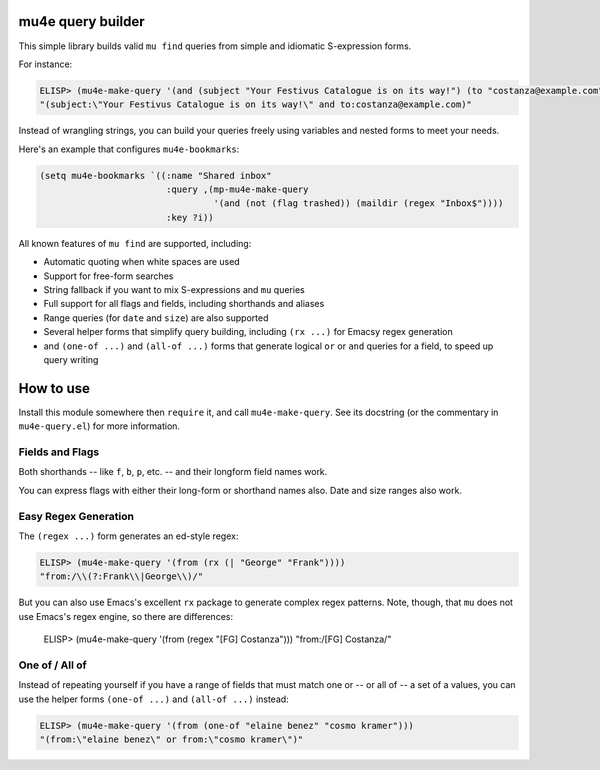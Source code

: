 ====================
 mu4e query builder
====================

This simple library builds valid ``mu find`` queries from simple and idiomatic S-expression forms.

For instance:

.. code-block:: common-lisp

   ELISP> (mu4e-make-query '(and (subject "Your Festivus Catalogue is on its way!") (to "costanza@example.com")))
   "(subject:\"Your Festivus Catalogue is on its way!\" and to:costanza@example.com)"

Instead of wrangling strings, you can build your queries freely using variables and nested forms to meet your needs.

Here's an example that configures ``mu4e-bookmarks``:

.. code-block:: common-lisp

    (setq mu4e-bookmarks `((:name "Shared inbox"
                            :query ,(mp-mu4e-make-query
                                     '(and (not (flag trashed)) (maildir (regex "Inbox$"))))
                            :key ?i))

All known features of ``mu find`` are supported, including:

- Automatic quoting when white spaces are used
- Support for free-form searches
- String fallback if you want to mix S-expressions and ``mu`` queries
- Full support for all flags and fields, including shorthands and aliases
- Range queries (for ``date`` and ``size``) are also supported
- Several helper forms that simplify query building, including ``(rx ...)`` for Emacsy regex generation
- and ``(one-of ...)`` and ``(all-of ...)`` forms that generate logical ``or`` or ``and`` queries for a field, to speed up query writing

============
 How to use
============

Install this module somewhere then ``require`` it, and call ``mu4e-make-query``. See its docstring (or the commentary in ``mu4e-query.el``) for more information.

Fields and Flags
================

Both shorthands -- like ``f``, ``b``, ``p``, etc. -- and their longform field names work.

You can express flags with either their long-form or shorthand names also. Date and size ranges also work.


Easy Regex Generation
=====================

The ``(regex ...)`` form generates an ed-style regex:


.. code-block:: common-lisp

   ELISP> (mu4e-make-query '(from (rx (| "George" "Frank"))))
   "from:/\\(?:Frank\\|George\\)/"

But you can also use Emacs's excellent ``rx`` package to generate complex regex patterns. Note, though, that ``mu`` does not use Emacs's regex engine, so there are differences:

   ELISP> (mu4e-make-query '(from (regex "[FG] Costanza")))
   "from:/[FG] Costanza/"

One of / All of
===============

Instead of repeating yourself if you have a range of fields that must match one or -- or all of -- a set of a values, you can use the helper forms ``(one-of ...)`` and ``(all-of ...)`` instead:

.. code-block:: common-lisp

    ELISP> (mu4e-make-query '(from (one-of "elaine benez" "cosmo kramer")))
    "(from:\"elaine benez\" or from:\"cosmo kramer\")"
